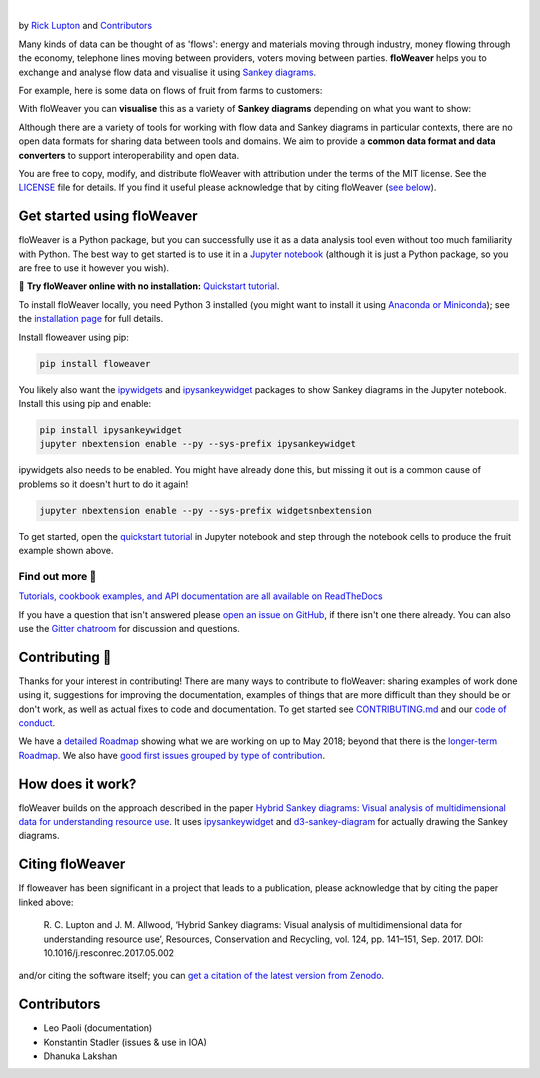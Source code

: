 .. image:: docs/_static/logo.png
   :alt: floWeaver
   :align: center
   :width: 697
   :height: 222
   :target: https://github.com/ricklupton/floweaver

|

.. image:: https://badge.fury.io/py/floweaver.svg
    :target: https://badge.fury.io/py/floweaver
    :alt: PyPI Status
.. image:: https://readthedocs.org/projects/floweaver/badge/?version=latest
    :target: http://floweaver.readthedocs.io/en/latest/?badge=latest
    :alt: Documentation Status
.. image:: https://travis-ci.org/ricklupton/floweaver.svg?branch=master
    :target: https://travis-ci.org/ricklupton/floweaver
    :alt: Test Status
.. image:: https://zenodo.org/badge/DOI/10.5281/zenodo.161970.svg
    :target: https://doi.org/10.5281/zenodo.596249
    :alt: DOI

by `Rick Lupton <http://www.ricklupton.name>`_ and `Contributors`_
      
Many kinds of data can be thought of as 'flows': energy and materials moving
through industry, money flowing through the economy, telephone lines moving
between providers, voters moving between parties. **floWeaver** helps you to
exchange and analyse flow data and visualise it using `Sankey diagrams
<https://en.wikipedia.org/wiki/Sankey_diagram>`_.

For example, here is some data on flows of fruit from farms to customers:

.. image:: docs/demo_table.png

With floWeaver you can **visualise** this as a variety of **Sankey diagrams**
depending on what you want to show:

.. image:: docs/demo_animation/demo.gif

Although there are a variety of tools for working with flow data and Sankey
diagrams in particular contexts, there are no open data formats for sharing data
between tools and domains. We aim to provide a **common data format and data converters** 
to support interoperability and open data.

You are free to copy, modify, and distribute floWeaver with attribution
under the terms of the MIT license. See the `LICENSE <LICENSE>`_ file
for details. If you find it useful please acknowledge that by citing floWeaver 
(`see below <#citing-floweaver>`_).

Get started using floWeaver
---------------------------

floWeaver is a Python package, but you can successfully use it as a data analysis
tool even without too much familiarity with Python. The best way to get started is
to use it in a `Jupyter notebook <http://jupyter.org/>`_ (although it is just a Python
package, so you are free to use it however you wish).

🚀 **Try floWeaver online with no installation:** `Quickstart tutorial
<https://mybinder.org/v2/gh/ricklupton/floweaver/master?filepath=docs%2Ftutorials%2Fquickstart.ipynb>`_.

To install floWeaver locally, you need Python 3 installed (you might want to install it 
using `Anaconda or Miniconda <https://www.continuum.io/downloads>`_); see the `installation page
<https://floweaver.readthedocs.io/en/latest/installation.html>`_ for full details.

Install floweaver using pip:

.. code-block:: console

   pip install floweaver

You likely also want the `ipywidgets <http://ipywidgets.readthedocs.io/en/latest/user_install.html>`_
and `ipysankeywidget <https://github.com/ricklupton/ipysankeywidget>`_ packages to show Sankey
diagrams in the Jupyter notebook. Install this using pip and enable:

.. code-block:: console

   pip install ipysankeywidget
   jupyter nbextension enable --py --sys-prefix ipysankeywidget
   
ipywidgets also needs to be enabled. You might have already done this, but missing it out is a
common cause of problems so it doesn't hurt to do it again!

.. code-block:: console

   jupyter nbextension enable --py --sys-prefix widgetsnbextension

To get started, open the `quickstart tutorial <docs/tutorials/quickstart.ipynb>`_ in
Jupyter notebook and step through the notebook cells to produce the fruit example shown above.

Find out more 📖
_______________

`Tutorials, cookbook examples, and API documentation are all available on ReadTheDocs
<https://floweaver.readthedocs.io/en/latest/>`_

If you have a question that isn't answered please `open an issue on GitHub
<https://github.com/ricklupton/floweaver/issues>`_, if there isn't one there already. You can
also use the `Gitter chatroom <https://gitter.im/floweaver/Lobby>`_ for discussion and questions.

Contributing 🎁
---------------

Thanks for your interest in contributing! There are many ways to contribute to floWeaver: 
sharing examples of work done using it, suggestions for improving the documentation, examples
of things that are more difficult than they should be or don't work, as well as actual fixes to
code and documentation. To get started see `CONTRIBUTING.md <CONTRIBUTING.md>`_ and our `code of
conduct <CODE_OF_CONDUCT.md>`_.

We have a `detailed Roadmap <https://github.com/ricklupton/floweaver/projects/2>`_ showing what we
are working on up to May 2018; beyond that there is the `longer-term Roadmap <https://github.com/ricklupton/floweaver/projects/1>`_. We also have `good first issues grouped by type of contribution <https://github.com/ricklupton/floweaver/projects/3>`_.

How does it work?
-----------------

floWeaver builds on the approach described in the paper `Hybrid Sankey diagrams:
Visual analysis of multidimensional data for understanding resource use
<https://doi.org/10.1016/j.resconrec.2017.05.002>`_. It uses `ipysankeywidget 
<https://github.com/ricklupton/ipysankeywidget>`_ and `d3-sankey-diagram 
<https://github.com/ricklupton/d3-sankey-diagram>`_ for actually drawing the Sankey
diagrams.

.. image:: docs/project_components.png

Citing floWeaver
----------------

If floweaver has been significant in a project that leads to a publication, please
acknowledge that by citing the paper linked above:

   R. C. Lupton and J. M. Allwood, ‘Hybrid Sankey diagrams: Visual analysis of multidimensional
   data for understanding resource use’, Resources, Conservation and Recycling, vol. 124, pp.
   141–151, Sep. 2017. DOI: 10.1016/j.resconrec.2017.05.002

and/or citing the software itself; you can `get a citation of the latest version from Zenodo 
<https://doi.org/10.5281/zenodo.596249>`_.

Contributors
------------

- Leo Paoli (documentation)
- Konstantin Stadler (issues & use in IOA)
- Dhanuka Lakshan
